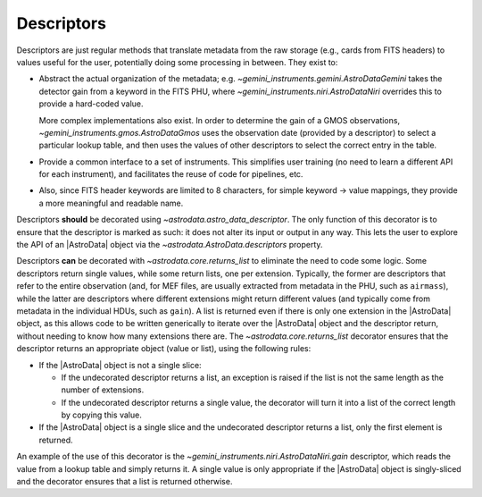.. descriptors.rst

.. _ad_descriptors:

***********
Descriptors
***********

Descriptors are just regular methods that translate metadata from the raw
storage (e.g., cards from FITS headers) to values useful for the user,
potentially doing some processing in between. They exist to:

* Abstract the actual organization of the metadata; e.g.
  `~gemini_instruments.gemini.AstroDataGemini` takes the detector gain from
  a keyword in the FITS PHU, where `~gemini_instruments.niri.AstroDataNiri`
  overrides this to provide a hard-coded value.

  More complex implementations also exist. In order to determine the gain of
  a GMOS observations, `~gemini_instruments.gmos.AstroDataGmos` uses the
  observation date (provided by a descriptor) to select a particular lookup
  table, and then uses the values of other descriptors to select the correct
  entry in the table.

* Provide a common interface to a set of instruments. This simplifies user
  training (no need to learn a different API for each instrument), and
  facilitates the reuse of code for pipelines, etc.

* Also, since FITS header keywords are limited to 8 characters, for simple
  keyword → value mappings, they provide a more meaningful and readable name.

Descriptors **should** be decorated using `~astrodata.astro_data_descriptor`.
The only function of this decorator is to ensure that the descriptor is marked
as such: it does not alter its input or output in any way. This lets the user
to explore the API of an |AstroData| object via the
`~astrodata.AstroData.descriptors` property.

Descriptors **can** be decorated with `~astrodata.core.returns_list` to
eliminate the need to code some logic. Some descriptors return single values,
while some return lists, one per extension. Typically, the former are
descriptors that refer to the entire observation (and, for MEF files, are
usually extracted from metadata in the PHU, such as ``airmass``), while the
latter are descriptors where different extensions might return different values
(and typically come from metadata in the individual HDUs, such as ``gain``).
A list is returned even if there is only one extension in the |AstroData|
object, as this allows code to be written generically to iterate over the
|AstroData| object and the descriptor return, without needing to know how many
extensions there are. The `~astrodata.core.returns_list` decorator ensures that
the descriptor returns an appropriate object (value or list), using the
following rules:

* If the |AstroData| object is not a single slice:

  * If the undecorated descriptor returns a list, an exception is raised
    if the list is not the same length as the number of extensions.
  * If the undecorated descriptor returns a single value, the decorator
    will turn it into a list of the correct length by copying this value.

* If the |AstroData| object is a single slice and the undecorated
  descriptor returns a list, only the first element is returned.

An example of the use of this decorator is the
`~gemini_instruments.niri.AstroDataNiri.gain` descriptor, which reads the
value from a lookup table and simply returns it.  A single value is only
appropriate if the |AstroData| object is singly-sliced and the decorator ensures
that a list is returned otherwise.
